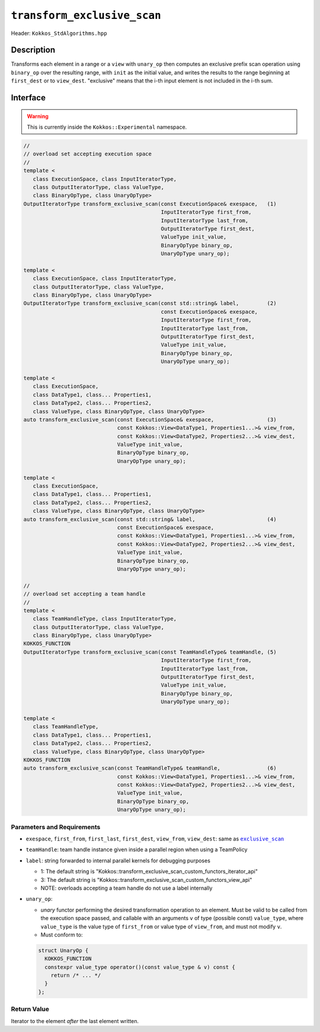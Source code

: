 ``transform_exclusive_scan``
============================

Header: ``Kokkos_StdAlgorithms.hpp``

Description
-----------

Transforms each element in a range or a ``view`` with ``unary_op`` then computes an exclusive prefix scan operation using ``binary_op`` over the resulting range, with ``init`` as the initial value, and writes the results to the range beginning at ``first_dest`` or to ``view_dest``.
"exclusive" means that the i-th input element is not included in the i-th sum.

Interface
---------

.. warning:: This is currently inside the ``Kokkos::Experimental`` namespace.

.. code-block:: cpp

   //
   // overload set accepting execution space
   //
   template <
      class ExecutionSpace, class InputIteratorType,
      class OutputIteratorType, class ValueType,
      class BinaryOpType, class UnaryOpType>
   OutputIteratorType transform_exclusive_scan(const ExecutionSpace& exespace,   (1)
                                               InputIteratorType first_from,
                                               InputIteratorType last_from,
                                               OutputIteratorType first_dest,
                                               ValueType init_value,
                                               BinaryOpType binary_op,
                                               UnaryOpType unary_op);

   template <
      class ExecutionSpace, class InputIteratorType,
      class OutputIteratorType, class ValueType,
      class BinaryOpType, class UnaryOpType>
   OutputIteratorType transform_exclusive_scan(const std::string& label,         (2)
                                               const ExecutionSpace& exespace,
                                               InputIteratorType first_from,
                                               InputIteratorType last_from,
                                               OutputIteratorType first_dest,
                                               ValueType init_value,
                                               BinaryOpType binary_op,
                                               UnaryOpType unary_op);

   template <
      class ExecutionSpace,
      class DataType1, class... Properties1,
      class DataType2, class... Properties2,
      class ValueType, class BinaryOpType, class UnaryOpType>
   auto transform_exclusive_scan(const ExecutionSpace& exespace,                 (3)
                                 const Kokkos::View<DataType1, Properties1...>& view_from,
                                 const Kokkos::View<DataType2, Properties2...>& view_dest,
                                 ValueType init_value,
                                 BinaryOpType binary_op,
                                 UnaryOpType unary_op);

   template <
      class ExecutionSpace,
      class DataType1, class... Properties1,
      class DataType2, class... Properties2,
      class ValueType, class BinaryOpType, class UnaryOpType>
   auto transform_exclusive_scan(const std::string& label,                       (4)
                                 const ExecutionSpace& exespace,
                                 const Kokkos::View<DataType1, Properties1...>& view_from,
                                 const Kokkos::View<DataType2, Properties2...>& view_dest,
                                 ValueType init_value,
                                 BinaryOpType binary_op,
                                 UnaryOpType unary_op);

   //
   // overload set accepting a team handle
   //
   template <
      class TeamHandleType, class InputIteratorType,
      class OutputIteratorType, class ValueType,
      class BinaryOpType, class UnaryOpType>
   KOKKOS_FUNCTION
   OutputIteratorType transform_exclusive_scan(const TeamHandleType& teamHandle, (5)
                                               InputIteratorType first_from,
                                               InputIteratorType last_from,
                                               OutputIteratorType first_dest,
                                               ValueType init_value,
                                               BinaryOpType binary_op,
                                               UnaryOpType unary_op);

   template <
      class TeamHandleType,
      class DataType1, class... Properties1,
      class DataType2, class... Properties2,
      class ValueType, class BinaryOpType, class UnaryOpType>
   KOKKOS_FUNCTION
   auto transform_exclusive_scan(const TeamHandleType& teamHandle,               (6)
                                 const Kokkos::View<DataType1, Properties1...>& view_from,
                                 const Kokkos::View<DataType2, Properties2...>& view_dest,
                                 ValueType init_value,
                                 BinaryOpType binary_op,
                                 UnaryOpType unary_op);

Parameters and Requirements
~~~~~~~~~~~~~~~~~~~~~~~~~~~

.. |ExclusiveScan| replace:: ``exclusive_scan``
.. _ExclusiveScan: ./StdExclusiveScan.html

- ``exespace``, ``first_from``, ``first_last``, ``first_dest``, ``view_from``, ``view_dest``: same as |ExclusiveScan|_

- ``teamHandle``: team handle instance given inside a parallel region when using a TeamPolicy

- ``label``: string forwarded to internal parallel kernels for debugging purposes

  - 1: The default string is "Kokkos::transform_exclusive_scan_custom_functors_iterator_api"

  - 3: The default string is "Kokkos::transform_exclusive_scan_custom_functors_view_api"

  - NOTE: overloads accepting a team handle do not use a label internally

- ``unary_op``:

  - *unary* functor performing the desired transformation operation to an element. Must be valid to be called from the execution space passed, and callable with an arguments ``v`` of type (possible const) ``value_type``, where ``value_type`` is the value type of ``first_from`` or value type of ``view_from``, and must not modify ``v``.

  - Must conform to:

  .. code-block:: cpp

     struct UnaryOp {
       KOKKOS_FUNCTION
       constexpr value_type operator()(const value_type & v) const {
         return /* ... */
       }
     };

Return Value
~~~~~~~~~~~~

Iterator to the element *after* the last element written.
